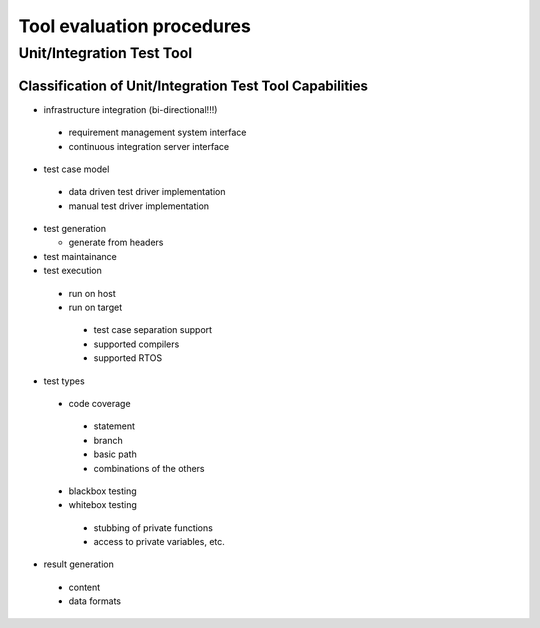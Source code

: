 .. _tool_evaluation_procedures:

==========================
Tool evaluation procedures
==========================

Unit/Integration Test Tool
==========================

Classification of Unit/Integration Test Tool Capabilities
---------------------------------------------------------

* infrastructure integration (bi-directional!!!)

 * requirement management system interface
 * continuous integration server interface

* test case model

 * data driven test driver implementation
 * manual test driver implementation

* test generation

  * generate from headers 

* test maintainance
* test execution

 * run on host
 * run on target

  * test case separation support
  * supported compilers
  * supported RTOS

* test types

 * code coverage

  * statement
  * branch
  * basic path
  * combinations of the others

 * blackbox testing
 * whitebox testing

  * stubbing of private functions
  * access to private variables, etc.

* result generation

 * content
 * data formats

